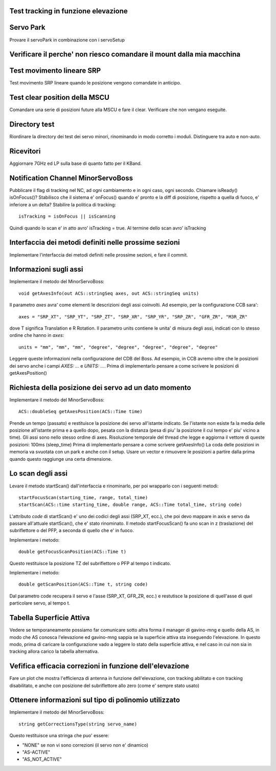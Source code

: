 Test tracking in funzione elevazione
====================================


Servo Park
==========
Provare il servoPark in combinazione con i servoSetup


Verificare il perche' non riesco comandare il mount dalla mia macchina
======================================================================


Test movimento lineare SRP
==========================
Test movimento SRP lineare quando le posizione vengono comandate in anticipo.


Test clear position della MSCU
==============================
Comandare una serie di posizioni future alla MSCU e fare il clear. Verificare
che non vengano eseguite.


Directory test
==============
Riordinare la directory dei test dei servo minori, rinominando in modo corretto i moduli.
Distinguere tra auto e non-auto.


Ricevitori
==========
Aggiornare 7GHz ed LP sulla base di quanto fatto per il KBand.


Notification Channel MinorServoBoss
===================================
Pubblicare il flag di tracking nel NC, ad ogni cambiamento e in ogni caso, ogni secondo.
Chiamare isReady() isOnFocus()? Stabilisco che il sistema e' onFocus() quando e' pronto e
la diff di posizione, rispetto a quella di fuoco, e' inferiore a un delta?
Stabilire la politica di tracking::

    isTracking = isOnFocus || isScanning

Quindi quando lo scan e' in atto avro' isTracking = true. Al termine dello scan avro'
isTracking



Interfaccia dei metodi definiti nelle prossime sezioni
======================================================
Implementare l'interfaccia dei metodi definiti nelle prossime sezioni, e fare il commit.


Informazioni sugli assi
=======================
Implementare il metodo del MinorServoBoss::

    void getAxesInfo(out ACS::stringSeq axes, out ACS::stringSeq units)

Il parametro `axes` avra' come elementi le descrizioni degli assi coinvolti. Ad esempio,
per la configurazione CCB sara'::

     axes = "SRP_XT", "SRP_YT", "SRP_ZT", "SRP_XR", "SRP_YR", "SRP_ZR", "GFR_ZR", "M3R_ZR"

dove T significa Translation e R Rotation.
Il parametro units contiene le unita' di misura degli assi, indicati con lo stesso ordine
che hanno in `axes`::

     units = "mm", "mm", "mm", "degree", "degree", "degree", "degree", "degree"

Leggere queste informazioni nella configurazione del CDB del Boss. Ad esempio, in CCB avremo oltre
che le posizioni dei servo anche i campi `AXES: ...`  e `UNITS: ...`.
Prima di implementarlo pensare a come scrivere le posizioni di getAxesPosition()


Richiesta della posizione dei servo ad un dato momento
======================================================
Implementare il metodo del MinorServoBoss::

    ACS::doubleSeq getAxesPosition(ACS::Time time)

Prende un tempo (passato) e restituisce la posizione dei servo all'istante indicato. Se l'istante
non esiste fa la media delle posizione all'istante prima e a quello dopo, pesata con la distanza (pesa
di piu' la posizione il cui tempo e' piu' vicino a time).
Gli assi sono nello stesso ordine di axes. Risoluzione temporale del thread che legge e aggiorna il 
vettore di queste posizioni: 100ms (sleep_time)
Prima di implementarlo pensare a come scrivere getAxesInfo()
La coda delle posizioni in memoria va svuotata con un park e anche con il setup. Usare un vector
e rimuovere le posizioni a partire dalla prima quando questo raggiunge una certa dimensione.


Lo scan degli assi
==================
Levare il metodo startScan() dall'interfaccia e rinominarlo, per poi wrapparlo con i seguenti metodi::

    startFocusScan(starting_time, range, total_time)
    startScan(ACS::time starting_time, double range, ACS::Time total_time, string code)

L'attributo `code` di startScan() e' uno dei codici degli assi (SRP_XT, ecc.), che poi devo mappare
in axis e servo da passare all'attuale startScan(), che e' stato rinominato.
Il metodo startFocusScan() fa uno scan in z (traslazione) del subriflettore o del PFP, a seconda di quello che e' in
fuoco.

Implementare i metodo::

    double getFocusScanPosition(ACS::Time t)

Questo restituisce la posizione TZ del subriflettore o PFP al tempo t indicato.

Implementare i metodo::

    double getScanPosition(ACS::Time t, string code)

Dal parametro code recupera il servo e l'asse (SRP_XT, GFR_ZR, ecc.) e restutisce la posizione di quell'asse di 
quel particolare servo, al tempo t.


Tabella Superficie Attiva
=========================
Vedere se temporaneamente possiamo far comunicare sotto altra forma
il manager di gavino-mng e quello della AS, in modo che AS conosca
l'elevazione ed gavino-mng sappia se la superficie attiva sta inseguendo
l'elevazione. In questo modo, prima di caricare la configurazione
vado a leggere lo stato della superficie attiva, e nel caso in cui
non sia in tracking allora carico la tabella alternativa.


Vefifica efficacia correzioni in funzione dell'elevazione
=========================================================
Fare un plot che mostra l'efficienza di antenna in funzione dell'elevazione,
con tracking abilitato e con tracking disabilitato, e anche con posizione del
subriflettore allo zero (come e' sempre stato usato)


Ottenere informazioni sul tipo di polinomio utilizzato
======================================================
Implementare il metodo del MinorServoBoss::

    string getCorrectionsType(string servo_name)

Questo restituisce una stringa che puo' essere:

- "NONE" se non vi sono correzioni (il servo non e' dinamico)
- "AS-ACTIVE"
- "AS_NOT_ACTIVE"

